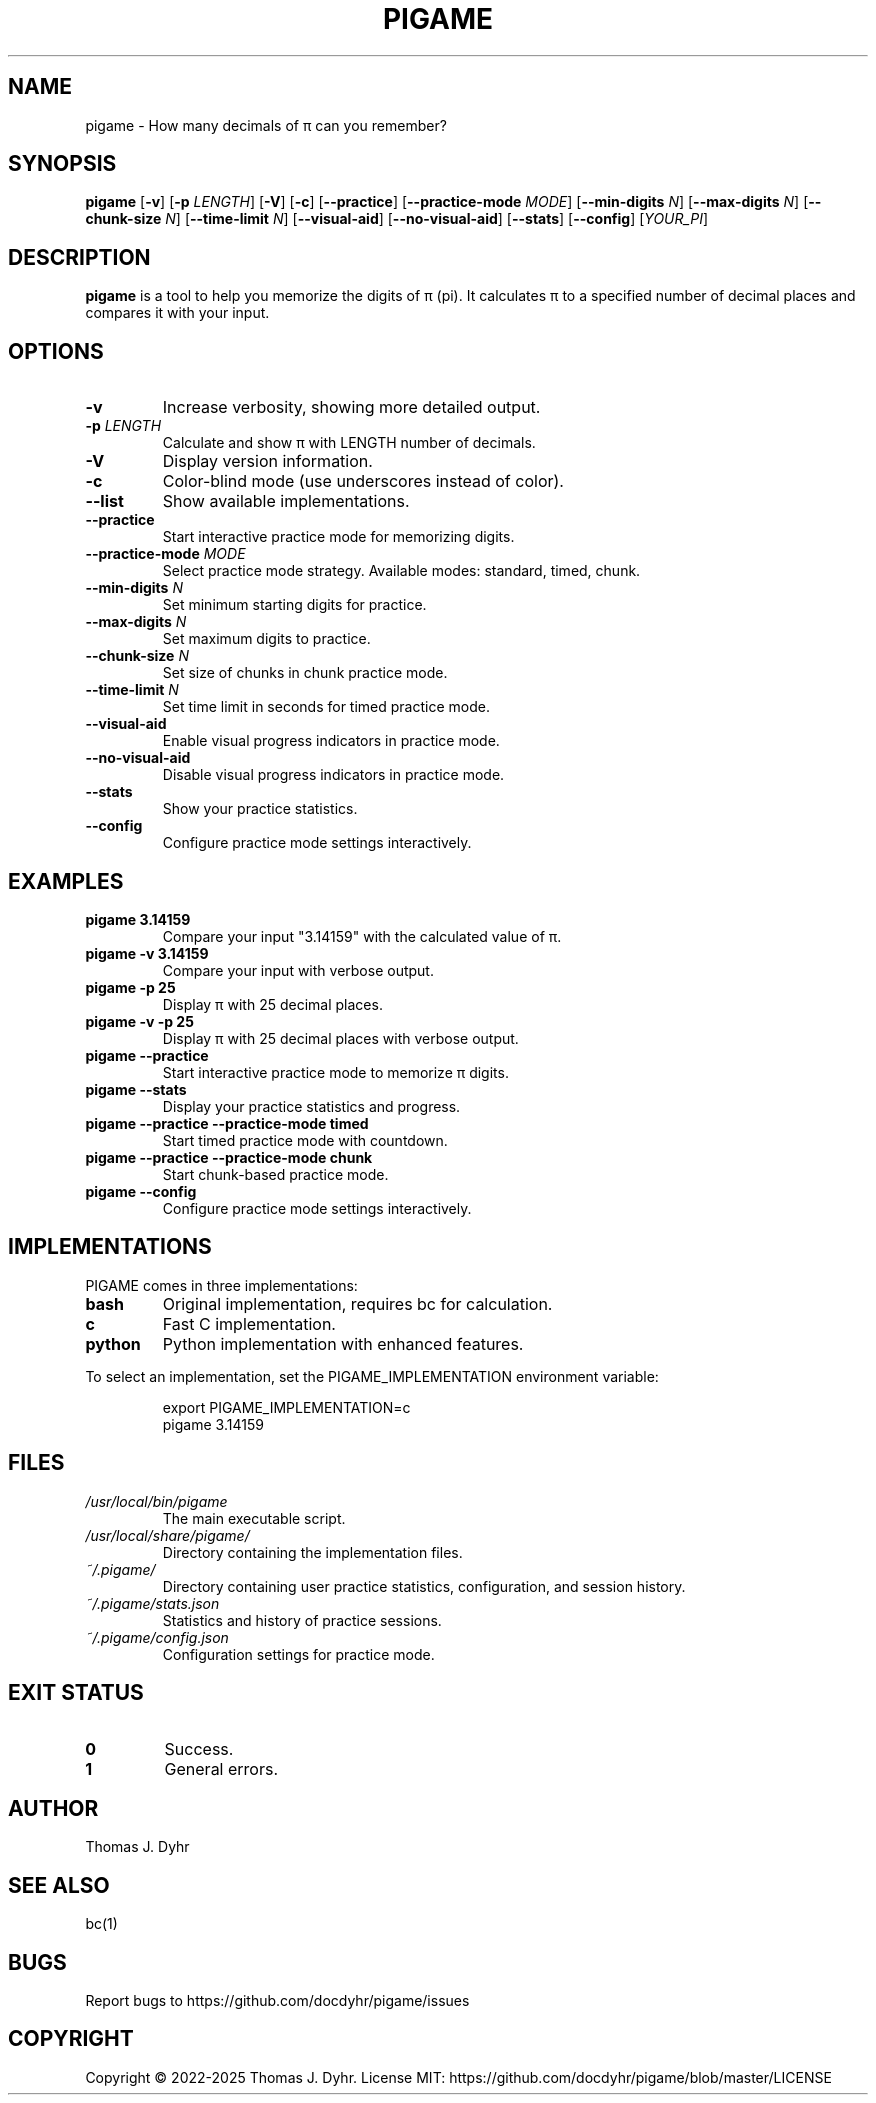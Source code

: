 .TH PIGAME 1 "April 2025" "pigame 1.7.1" "User Commands"
.SH NAME
pigame \- How many decimals of π can you remember?
.SH SYNOPSIS
.B pigame
[\fB\-v\fR]
[\fB\-p\fR \fILENGTH\fR]
[\fB\-V\fR]
[\fB\-c\fR]
[\fB\-\-practice\fR]
[\fB\-\-practice-mode\fR \fIMODE\fR]
[\fB\-\-min-digits\fR \fIN\fR]
[\fB\-\-max-digits\fR \fIN\fR]
[\fB\-\-chunk-size\fR \fIN\fR]
[\fB\-\-time-limit\fR \fIN\fR]
[\fB\-\-visual-aid\fR]
[\fB\-\-no-visual-aid\fR]
[\fB\-\-stats\fR]
[\fB\-\-config\fR]
[\fIYOUR_PI\fR]
.SH DESCRIPTION
.B pigame
is a tool to help you memorize the digits of π (pi). It calculates π to a specified number of decimal places and compares it with your input.
.SH OPTIONS
.TP
.BR \-v
Increase verbosity, showing more detailed output.
.TP
.BR \-p " " \fILENGTH\fR
Calculate and show π with LENGTH number of decimals.
.TP
.BR \-V
Display version information.
.TP
.BR \-c
Color-blind mode (use underscores instead of color).
.TP
.BR \-\-list
Show available implementations.
.TP
.BR \-\-practice
Start interactive practice mode for memorizing digits.
.TP
.BR \-\-practice-mode " " \fIMODE\fR
Select practice mode strategy. Available modes: standard, timed, chunk.
.TP
.BR \-\-min-digits " " \fIN\fR
Set minimum starting digits for practice.
.TP
.BR \-\-max-digits " " \fIN\fR
Set maximum digits to practice.
.TP
.BR \-\-chunk-size " " \fIN\fR
Set size of chunks in chunk practice mode.
.TP
.BR \-\-time-limit " " \fIN\fR
Set time limit in seconds for timed practice mode.
.TP
.BR \-\-visual-aid
Enable visual progress indicators in practice mode.
.TP
.BR \-\-no-visual-aid
Disable visual progress indicators in practice mode.
.TP
.BR \-\-stats
Show your practice statistics.
.TP
.BR \-\-config
Configure practice mode settings interactively.
.SH EXAMPLES
.TP
.BR "pigame 3.14159"
Compare your input "3.14159" with the calculated value of π.
.TP
.BR "pigame \-v 3.14159"
Compare your input with verbose output.
.TP
.BR "pigame \-p 25"
Display π with 25 decimal places.
.TP
.BR "pigame \-v \-p 25"
Display π with 25 decimal places with verbose output.
.TP
.BR "pigame \-\-practice"
Start interactive practice mode to memorize π digits.
.TP
.BR "pigame \-\-stats"
Display your practice statistics and progress.
.TP
.BR "pigame \-\-practice \-\-practice-mode timed"
Start timed practice mode with countdown.
.TP
.BR "pigame \-\-practice \-\-practice-mode chunk"
Start chunk-based practice mode.
.TP
.BR "pigame \-\-config"
Configure practice mode settings interactively.
.SH IMPLEMENTATIONS
PIGAME comes in three implementations:
.TP
.B bash
Original implementation, requires bc for calculation.
.TP
.B c
Fast C implementation.
.TP
.B python
Python implementation with enhanced features.
.PP
To select an implementation, set the PIGAME_IMPLEMENTATION environment variable:
.PP
.nf
.RS
export PIGAME_IMPLEMENTATION=c
pigame 3.14159
.RE
.fi
.SH FILES
.TP
.I /usr/local/bin/pigame
The main executable script.
.TP
.I /usr/local/share/pigame/
Directory containing the implementation files.
.TP
.I ~/.pigame/
Directory containing user practice statistics, configuration, and session history.
.TP
.I ~/.pigame/stats.json
Statistics and history of practice sessions.
.TP
.I ~/.pigame/config.json
Configuration settings for practice mode.
.SH EXIT STATUS
.TP
.BR 0
Success.
.TP
.BR 1
General errors.
.SH AUTHOR
Thomas J. Dyhr
.SH SEE ALSO
bc(1)
.SH BUGS
Report bugs to https://github.com/docdyhr/pigame/issues
.SH COPYRIGHT
Copyright \(co 2022-2025 Thomas J. Dyhr.
License MIT: https://github.com/docdyhr/pigame/blob/master/LICENSE

